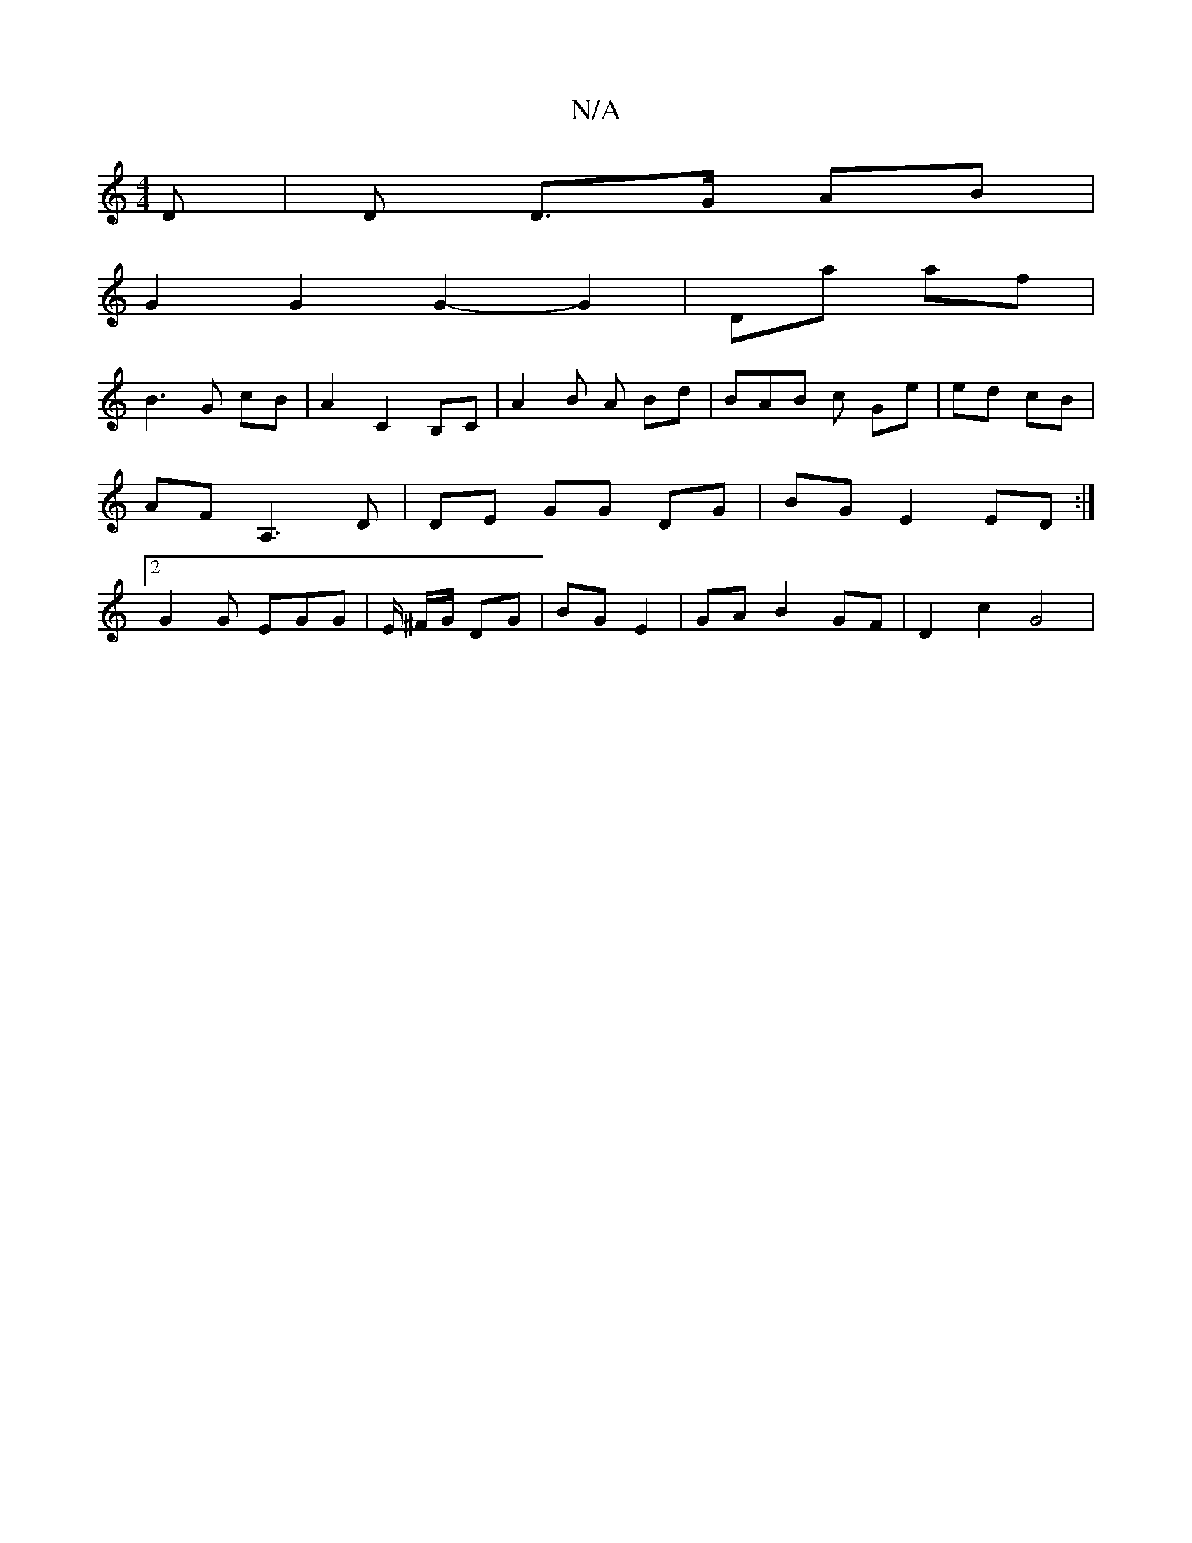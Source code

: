 X:1
T:N/A
M:4/4
R:N/A
K:Cmajor
D | D D>G AB |
G2 G2 G2- G2 | Da af |
B3 G cB | A2 C2 B,C | A2B A Bd | BAB c Ge | ed cB | AF A,3 D | DE GG DG | BG E2 ED :|[2 G2 G EGG | E/ ^F/G/ DG | BG E2 | GA B2GF | D2 c2 G4 |

A|B2A G3-|E2D D2F B
